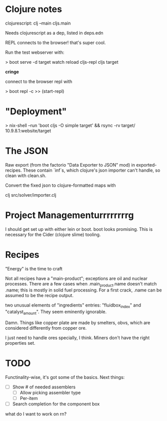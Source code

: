 * Clojure notes

clojurescript:
clj --main cljs.main

Needs clojurescript as a dep, listed in deps.edn

REPL connects to the browser! that's super cool.

Run the test webserver with:

> boot serve -d target watch reload cljs-repl cljs target

*cringe*

connect to the browser repl with 

> boot repl -c
>> (start-repl)

* "Deployment"

> nix-shell --run 'boot cljs -O simple target' && rsync -rv target/ 10.9.8.1:website/target

* The JSON

Raw export (from the factorio "Data Exporter to JSON" mod) in
exported-recipes. These contain `inf`s, which clojure's json importer
can't handle, so clean with clean.sh.  

Convert the fixed json to clojure-formatted maps with

clj src/solver/importer.clj

* Project Managementurrrrrrrrg

I should get set up with either lein or boot. boot looks promising.
This is necessary for the Cider (clojure slime) tooling.

* Recipes

"Energy" is the time to craft

Not all recipes have a "main-product"; exceptions are oil and nuclear
processes. There are a few cases when .main_product.name doesn't match
.name; this is mostly in solid fuel processing. For a first crack,
.name can be assumed to be the recipe output.

two unusual elements of "ingredients" entries: "fluidbox_index" and
"catalyst_amount". They seem eminently ignorable.

Damn. Things like copper plate are made by smelters, obvs, which are
considered differently from copper ore. 

I just need to handle ores specially, I think. Miners don't have the
right properties set. 

* TODO

Functinality-wise, it's got some of the basics. Next things:

- [ ] Show # of needed assemblers
  - [ ] Allow picking assembler type
  - [ ] Per-item
- [ ] Search completion for the component box

what do I want to work on rn?

